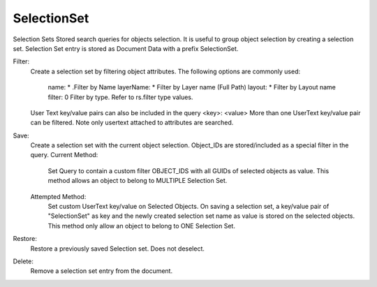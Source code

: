 .. index:: SelectionSet (Command)

.. _selectionset_cmd:

SelectionSet
------------
Selection Sets
Stored search queries for objects selection.
It is useful to group object selection by creating a selection set.
Selection Set entry is stored as Document Data with a prefix SelectionSet.

Filter:
    Create a selection set by filtering object attributes. The following options are commonly used:

        name: * .Filter by Name
        layerName: * Filter by Layer name (Full Path)
        layout: * Filter by Layout name
        filter: 0 Filter by type. Refer to rs.filter type values.

    User Text key/value pairs can also be included in the query
    <key>: <value>
    More than one UserText key/value pair can be filtered. Note only usertext attached to attributes are searched.

Save:
    Create a selection set with the current object selection. Object_IDs are stored/included as a special filter in the query.
    Current Method:
        Set Query to contain a custom filter OBJECT_IDS with all GUIDs of selected objects as value.
        This method allows an object to belong to MULTIPLE Selection Set.
    Attempted Method:
        Set custom UserText key/value on Selected Objects.
        On saving a selection set, a key/value pair of "SelectionSet" as key and the newly created selection set name as value is stored on the selected objects.
        This method only allow an object to belong to ONE Selection Set.

Restore:
    Restore a previously saved Selection set. Does not deselect.

Delete:
    Remove a selection set entry from the document.
